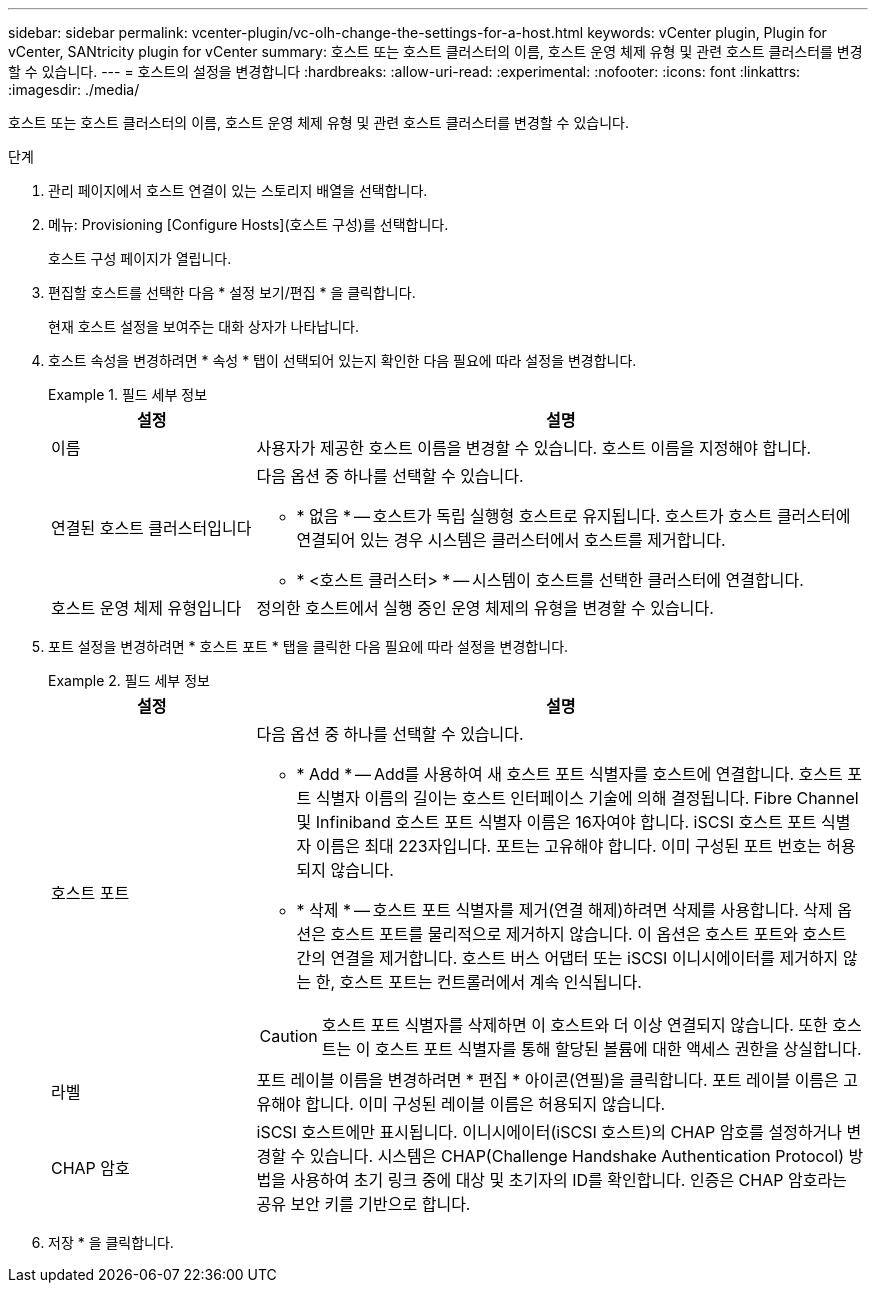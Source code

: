 ---
sidebar: sidebar 
permalink: vcenter-plugin/vc-olh-change-the-settings-for-a-host.html 
keywords: vCenter plugin, Plugin for vCenter, SANtricity plugin for vCenter 
summary: 호스트 또는 호스트 클러스터의 이름, 호스트 운영 체제 유형 및 관련 호스트 클러스터를 변경할 수 있습니다. 
---
= 호스트의 설정을 변경합니다
:hardbreaks:
:allow-uri-read: 
:experimental: 
:nofooter: 
:icons: font
:linkattrs: 
:imagesdir: ./media/


[role="lead"]
호스트 또는 호스트 클러스터의 이름, 호스트 운영 체제 유형 및 관련 호스트 클러스터를 변경할 수 있습니다.

.단계
. 관리 페이지에서 호스트 연결이 있는 스토리지 배열을 선택합니다.
. 메뉴: Provisioning [Configure Hosts](호스트 구성)를 선택합니다.
+
호스트 구성 페이지가 열립니다.

. 편집할 호스트를 선택한 다음 * 설정 보기/편집 * 을 클릭합니다.
+
현재 호스트 설정을 보여주는 대화 상자가 나타납니다.

. 호스트 속성을 변경하려면 * 속성 * 탭이 선택되어 있는지 확인한 다음 필요에 따라 설정을 변경합니다.
+
.필드 세부 정보
====
[cols="25h,~"]
|===
| 설정 | 설명 


 a| 
이름
 a| 
사용자가 제공한 호스트 이름을 변경할 수 있습니다. 호스트 이름을 지정해야 합니다.



 a| 
연결된 호스트 클러스터입니다
 a| 
다음 옵션 중 하나를 선택할 수 있습니다.

** * 없음 * -- 호스트가 독립 실행형 호스트로 유지됩니다. 호스트가 호스트 클러스터에 연결되어 있는 경우 시스템은 클러스터에서 호스트를 제거합니다.
** * <호스트 클러스터> * -- 시스템이 호스트를 선택한 클러스터에 연결합니다.




 a| 
호스트 운영 체제 유형입니다
 a| 
정의한 호스트에서 실행 중인 운영 체제의 유형을 변경할 수 있습니다.

|===
====
. 포트 설정을 변경하려면 * 호스트 포트 * 탭을 클릭한 다음 필요에 따라 설정을 변경합니다.
+
.필드 세부 정보
====
[cols="25h,~"]
|===
| 설정 | 설명 


 a| 
호스트 포트
 a| 
다음 옵션 중 하나를 선택할 수 있습니다.

** * Add * -- Add를 사용하여 새 호스트 포트 식별자를 호스트에 연결합니다. 호스트 포트 식별자 이름의 길이는 호스트 인터페이스 기술에 의해 결정됩니다. Fibre Channel 및 Infiniband 호스트 포트 식별자 이름은 16자여야 합니다. iSCSI 호스트 포트 식별자 이름은 최대 223자입니다. 포트는 고유해야 합니다. 이미 구성된 포트 번호는 허용되지 않습니다.
** * 삭제 * -- 호스트 포트 식별자를 제거(연결 해제)하려면 삭제를 사용합니다. 삭제 옵션은 호스트 포트를 물리적으로 제거하지 않습니다. 이 옵션은 호스트 포트와 호스트 간의 연결을 제거합니다. 호스트 버스 어댑터 또는 iSCSI 이니시에이터를 제거하지 않는 한, 호스트 포트는 컨트롤러에서 계속 인식됩니다.



CAUTION: 호스트 포트 식별자를 삭제하면 이 호스트와 더 이상 연결되지 않습니다. 또한 호스트는 이 호스트 포트 식별자를 통해 할당된 볼륨에 대한 액세스 권한을 상실합니다.



 a| 
라벨
 a| 
포트 레이블 이름을 변경하려면 * 편집 * 아이콘(연필)을 클릭합니다. 포트 레이블 이름은 고유해야 합니다. 이미 구성된 레이블 이름은 허용되지 않습니다.



 a| 
CHAP 암호
 a| 
iSCSI 호스트에만 표시됩니다. 이니시에이터(iSCSI 호스트)의 CHAP 암호를 설정하거나 변경할 수 있습니다. 시스템은 CHAP(Challenge Handshake Authentication Protocol) 방법을 사용하여 초기 링크 중에 대상 및 초기자의 ID를 확인합니다. 인증은 CHAP 암호라는 공유 보안 키를 기반으로 합니다.

|===
====
. 저장 * 을 클릭합니다.


